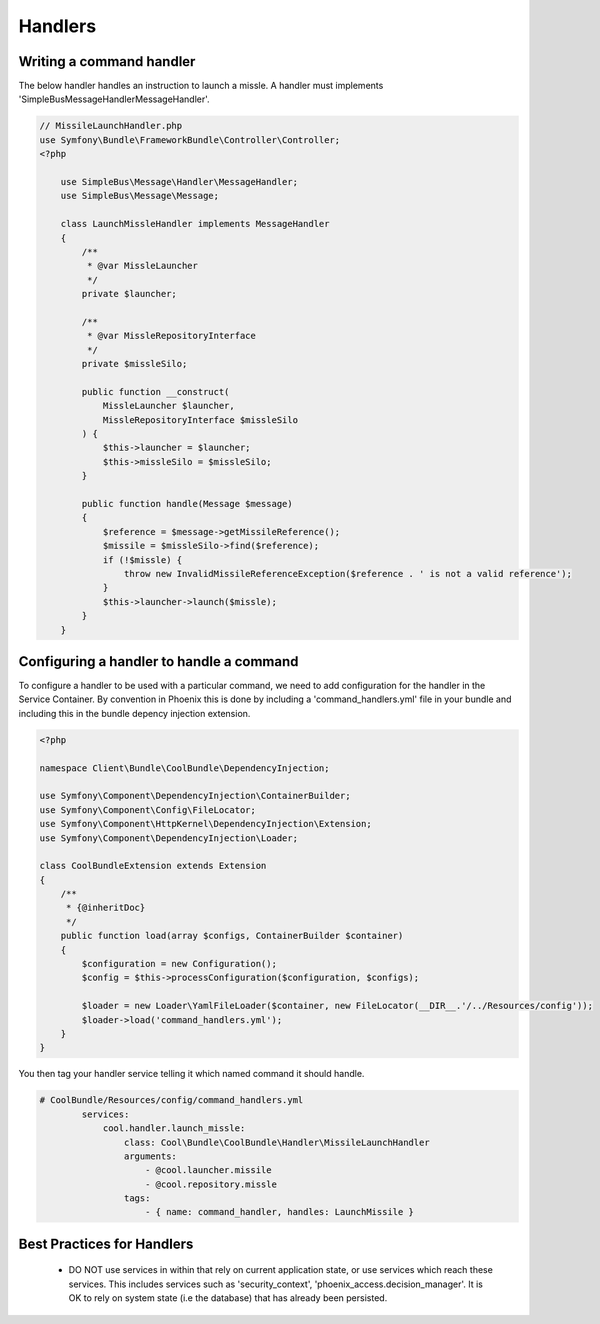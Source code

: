 .. _phoenix-model-handlers:

########
Handlers
########

Writing a command handler
-------------------------

The below handler handles an instruction to launch a missle. A handler must implements 'SimpleBus\Message\Handler\MessageHandler'.

.. code-block:: php
    
    // MissileLaunchHandler.php
    use Symfony\Bundle\FrameworkBundle\Controller\Controller;
    <?php

	use SimpleBus\Message\Handler\MessageHandler;
	use SimpleBus\Message\Message;

	class LaunchMissleHandler implements MessageHandler
	{
	    /**
	     * @var MissleLauncher
	     */
	    private $launcher;

	    /**
	     * @var MissleRepositoryInterface
	     */
	    private $missleSilo;

	    public function __construct(
	        MissleLauncher $launcher,
	        MissleRepositoryInterface $missleSilo
	    ) {
	        $this->launcher = $launcher;
	        $this->missleSilo = $missleSilo;
	    }

	    public function handle(Message $message)
	    {
	        $reference = $message->getMissileReference();
	        $missile = $missleSilo->find($reference);
	        if (!$missle) {
	            throw new InvalidMissileReferenceException($reference . ' is not a valid reference');
	        }
	        $this->launcher->launch($missle);
	    }
	}

Configuring a handler to handle a command
-----------------------------------------
To configure a handler to be used with a particular command, we need to add configuration for the handler in the Service Container. By convention in Phoenix this is done by including a 'command_handlers.yml' file in your bundle and including this in the bundle depency injection extension.

.. code-block:: php
    
	<?php

	namespace Client\Bundle\CoolBundle\DependencyInjection;

	use Symfony\Component\DependencyInjection\ContainerBuilder;
	use Symfony\Component\Config\FileLocator;
	use Symfony\Component\HttpKernel\DependencyInjection\Extension;
	use Symfony\Component\DependencyInjection\Loader;

	class CoolBundleExtension extends Extension
	{
	    /**
	     * {@inheritDoc}
	     */
	    public function load(array $configs, ContainerBuilder $container)
	    {
	        $configuration = new Configuration();
	        $config = $this->processConfiguration($configuration, $configs);

	        $loader = new Loader\YamlFileLoader($container, new FileLocator(__DIR__.'/../Resources/config'));
	        $loader->load('command_handlers.yml');
	    }
	}

You then tag your handler service telling it which named command it should handle.

.. code-block:: yaml

	# CoolBundle/Resources/config/command_handlers.yml
		services:
		    cool.handler.launch_missle:
		        class: Cool\Bundle\CoolBundle\Handler\MissileLaunchHandler
		        arguments:
		            - @cool.launcher.missile
		            - @cool.repository.missle
		        tags:
		            - { name: command_handler, handles: LaunchMissile }


Best Practices for Handlers
---------------------------
	- DO NOT use services in within that rely on current application state, or use services which reach these services. This includes services such as 'security_context', 'phoenix_access.decision_manager'. It is OK to rely on system state (i.e the database) that has already been persisted.